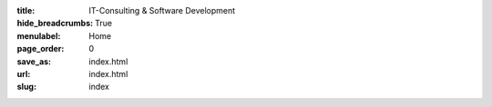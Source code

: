 :title: IT-Consulting & Software Development
:hide_breadcrumbs: True
:menulabel: Home
:page_order: 0
:save_as: index.html
:url: index.html
:slug: index
